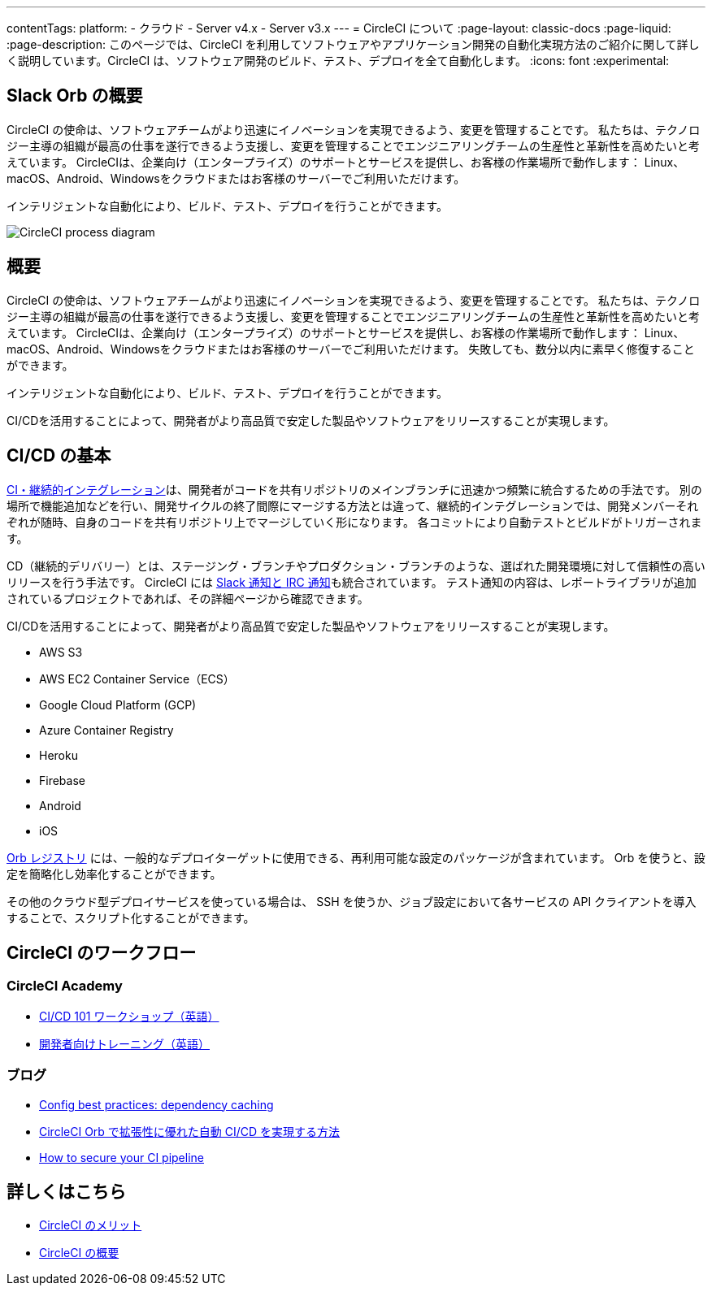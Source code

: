 ---

contentTags:
  platform:
  - クラウド
  - Server v4.x
  - Server v3.x
---
= CircleCI について
:page-layout: classic-docs
:page-liquid:
:page-description: このページでは、CircleCI を利用してソフトウェアやアプリケーション開発の自動化実現方法のご紹介に関して詳しく説明しています。CircleCI は、ソフトウェア開発のビルド、テスト、デプロイを全て自動化します。
:icons: font
:experimental:

[#introduction]
== Slack Orb の概要

CircleCI の使命は、ソフトウェアチームがより迅速にイノベーションを実現できるよう、変更を管理することです。 私たちは、テクノロジー主導の組織が最高の仕事を遂行できるよう支援し、変更を管理することでエンジニアリングチームの生産性と革新性を高めたいと考えています。 CircleCIは、企業向け（エンタープライズ）のサポートとサービスを提供し、お客様の作業場所で動作します： Linux、macOS、Android、Windowsをクラウドまたはお客様のサーバーでご利用いただけます。

インテリジェントな自動化により、ビルド、テスト、デプロイを行うことができます。

image::{{site.baseurl}}/assets/img/docs/arch.png[CircleCI process diagram]

[#what-is-ci-cd]
== 概要

CircleCI の使命は、ソフトウェアチームがより迅速にイノベーションを実現できるよう、変更を管理することです。 私たちは、テクノロジー主導の組織が最高の仕事を遂行できるよう支援し、変更を管理することでエンジニアリングチームの生産性と革新性を高めたいと考えています。 CircleCIは、企業向け（エンタープライズ）のサポートとサービスを提供し、お客様の作業場所で動作します： Linux、macOS、Android、Windowsをクラウドまたはお客様のサーバーでご利用いただけます。 失敗しても、数分以内に素早く修復することができます。

インテリジェントな自動化により、ビルド、テスト、デプロイを行うことができます。

CI/CDを活用することによって、開発者がより高品質で安定した製品やソフトウェアをリリースすることが実現します。

[#circleci-in-your-workflow]
== CI/CD の基本

link:https://circleci.com/ja/continuous-integration/[CI・継続的インテグレーション]は、開発者がコードを共有リポジトリのメインブランチに迅速かつ頻繁に統合するための手法です。  別の場所で機能追加などを行い、開発サイクルの終了間際にマージする方法とは違って、継続的インテグレーションでは、開発メンバーそれぞれが随時、自身のコードを共有リポジトリ上でマージしていく形になります。 各コミットにより自動テストとビルドがトリガーされます。

CD（継続的デリバリー）とは、ステージング・ブランチやプロダクション・ブランチのような、選ばれた開発環境に対して信頼性の高いリリースを行う手法です。 CircleCI には xref:notifications#[Slack 通知と IRC 通知]も統合されています。 テスト通知の内容は、レポートライブラリが追加されているプロジェクトであれば、その詳細ページから確認できます。

CI/CDを活用することによって、開発者がより高品質で安定した製品やソフトウェアをリリースすることが実現します。

* AWS S3
* AWS EC2 Container Service（ECS）
* Google Cloud Platform (GCP)
* Azure Container Registry
* Heroku
* Firebase
* Android
* iOS

link:https://circleci.com/developer/ja/orbs[Orb レジストリ] には、一般的なデプロイターゲットに使用できる、再利用可能な設定のパッケージが含まれています。 Orb を使うと、設定を簡略化し効率化することができます。

その他のクラウド型デプロイサービスを使っている場合は、 SSH を使うか、ジョブ設定において各サービスの API クライアントを導入することで、スクリプト化することができます。

[#learn-more]
== CircleCI のワークフロー

[#on-circleci-academy]
=== CircleCI Academy

* link:https://academy.circleci.com/cicd-basics?access_code=public-2021[CI/CD 101 ワークショップ（英語）]
* link:https://academy.circleci.com/general-developer-training?access_code=public-2021[開発者向けトレーニング（英語）]

[#on-our-blog]
=== ブログ

* link:https://circleci.com/blog/config-best-practices-dependency-caching/[Config best practices: dependency caching]
* link:https://circleci.com/ja/blog/automate-and-scale-your-ci-cd-with-circleci-orbs/[CircleCI Orb で拡張性に優れた自動 CI/CD を実現する方法]
* link:https://circleci.com/blog/secure-ci-pipeline/[How to secure your CI pipeline]

[#next-steps]
== 詳しくはこちら

* xref:benefits-of-circleci#[CircleCI のメリット]
* xref:concepts#[CircleCI の概要]